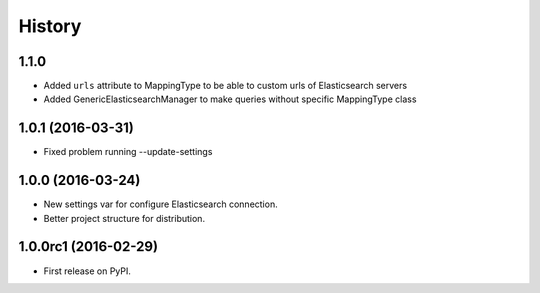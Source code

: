 .. :changelog:

History
-------

1.1.0
+++++

* Added ``urls`` attribute to MappingType to be able to custom urls of Elasticsearch servers
* Added GenericElasticsearchManager to make queries without specific MappingType class

1.0.1 (2016-03-31)
++++++++++++++++++

* Fixed problem running --update-settings


1.0.0 (2016-03-24)
++++++++++++++++++

* New settings var for configure Elasticsearch connection.
* Better project structure for distribution.


1.0.0rc1 (2016-02-29)
+++++++++++++++++++++

* First release on PyPI.
